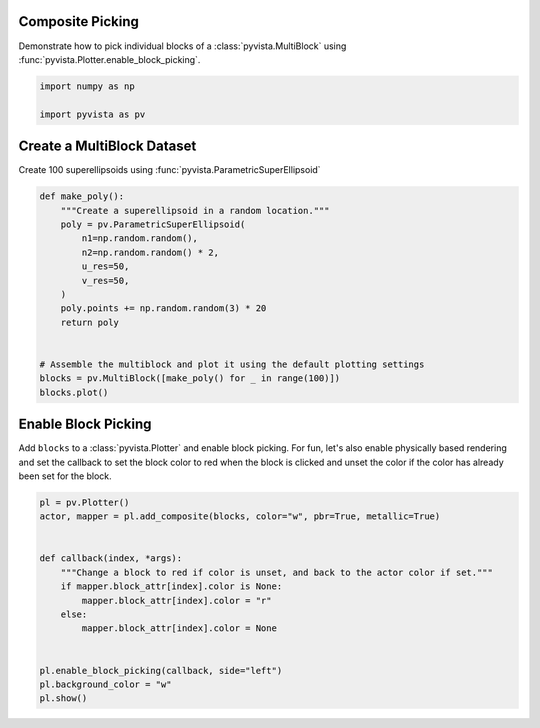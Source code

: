 
.. DO NOT EDIT.
.. THIS FILE WAS AUTOMATICALLY GENERATED BY SPHINX-GALLERY.
.. TO MAKE CHANGES, EDIT THE SOURCE PYTHON FILE:
.. "examples/02-plot/composite-picking.py"
.. LINE NUMBERS ARE GIVEN BELOW.

.. only:: html

    .. note::
        :class: sphx-glr-download-link-note

        Click :ref:`here <sphx_glr_download_examples_02-plot_composite-picking.py>`
        to download the full example code

.. rst-class:: sphx-glr-example-title

.. _sphx_glr_examples_02-plot_composite-picking.py:


.. _composite_picking_example:

Composite Picking
~~~~~~~~~~~~~~~~~

Demonstrate how to pick individual blocks of a :class:`pyvista.MultiBlock`
using :func:`pyvista.Plotter.enable_block_picking`.

.. GENERATED FROM PYTHON SOURCE LINES 11-15

.. code-block:: default

    import numpy as np

    import pyvista as pv








.. GENERATED FROM PYTHON SOURCE LINES 16-19

Create a MultiBlock Dataset
~~~~~~~~~~~~~~~~~~~~~~~~~~~
Create 100 superellipsoids using :func:`pyvista.ParametricSuperEllipsoid`

.. GENERATED FROM PYTHON SOURCE LINES 19-37

.. code-block:: default



    def make_poly():
        """Create a superellipsoid in a random location."""
        poly = pv.ParametricSuperEllipsoid(
            n1=np.random.random(),
            n2=np.random.random() * 2,
            u_res=50,
            v_res=50,
        )
        poly.points += np.random.random(3) * 20
        return poly


    # Assemble the multiblock and plot it using the default plotting settings
    blocks = pv.MultiBlock([make_poly() for _ in range(100)])
    blocks.plot()




.. image-sg:: /examples/02-plot/images/sphx_glr_composite-picking_001.png
   :alt: composite picking
   :srcset: /examples/02-plot/images/sphx_glr_composite-picking_001.png
   :class: sphx-glr-single-img





.. GENERATED FROM PYTHON SOURCE LINES 38-44

Enable Block Picking
~~~~~~~~~~~~~~~~~~~~
Add ``blocks`` to a :class:`pyvista.Plotter` and enable block picking.  For
fun, let's also enable physically based rendering and set the callback to set
the block color to red when the block is clicked and unset the color if the
color has already been set for the block.

.. GENERATED FROM PYTHON SOURCE LINES 44-60

.. code-block:: default


    pl = pv.Plotter()
    actor, mapper = pl.add_composite(blocks, color="w", pbr=True, metallic=True)


    def callback(index, *args):
        """Change a block to red if color is unset, and back to the actor color if set."""
        if mapper.block_attr[index].color is None:
            mapper.block_attr[index].color = "r"
        else:
            mapper.block_attr[index].color = None


    pl.enable_block_picking(callback, side="left")
    pl.background_color = "w"
    pl.show()



.. image-sg:: /examples/02-plot/images/sphx_glr_composite-picking_002.png
   :alt: composite picking
   :srcset: /examples/02-plot/images/sphx_glr_composite-picking_002.png
   :class: sphx-glr-single-img






.. rst-class:: sphx-glr-timing

   **Total running time of the script:** ( 0 minutes  2.737 seconds)


.. _sphx_glr_download_examples_02-plot_composite-picking.py:

.. only:: html

  .. container:: sphx-glr-footer sphx-glr-footer-example


    .. container:: sphx-glr-download sphx-glr-download-python

      :download:`Download Python source code: composite-picking.py <composite-picking.py>`

    .. container:: sphx-glr-download sphx-glr-download-jupyter

      :download:`Download Jupyter notebook: composite-picking.ipynb <composite-picking.ipynb>`


.. only:: html

 .. rst-class:: sphx-glr-signature

    `Gallery generated by Sphinx-Gallery <https://sphinx-gallery.github.io>`_
